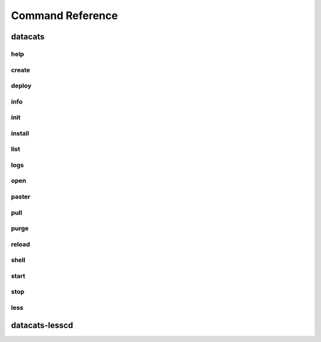 Command Reference
=================
datacats
~~~~~~~~
help
----
.. program-output:: datacats help

create
------
.. program-output:: datacats help create

deploy
------
.. program-output:: datacats help deploy

info
----
.. program-output:: datacats help info

init
----
.. program-output:: datacats help init

install
-------
.. program-output:: datacats help install

list
----
.. program-output:: datacats help list

logs
----
.. program-output:: datacats help logs

open
----
.. program-output:: datacats help open

paster
------
.. program-output:: datacats help paster

pull
----
.. program-output:: datacats help pull

purge
-----
.. program-output:: datacats help purge

reload
------
.. program-output:: datacats help reload

shell
-----
.. program-output:: datacats help shell

start
-----
.. program-output:: datacats help start

stop
----
.. program-output:: datacats help stop

less
----
.. program-output:: datacats help less

datacats-lesscd
~~~~~~~~~~~~~~~
.. program-output:: datacats-lesscd --help
